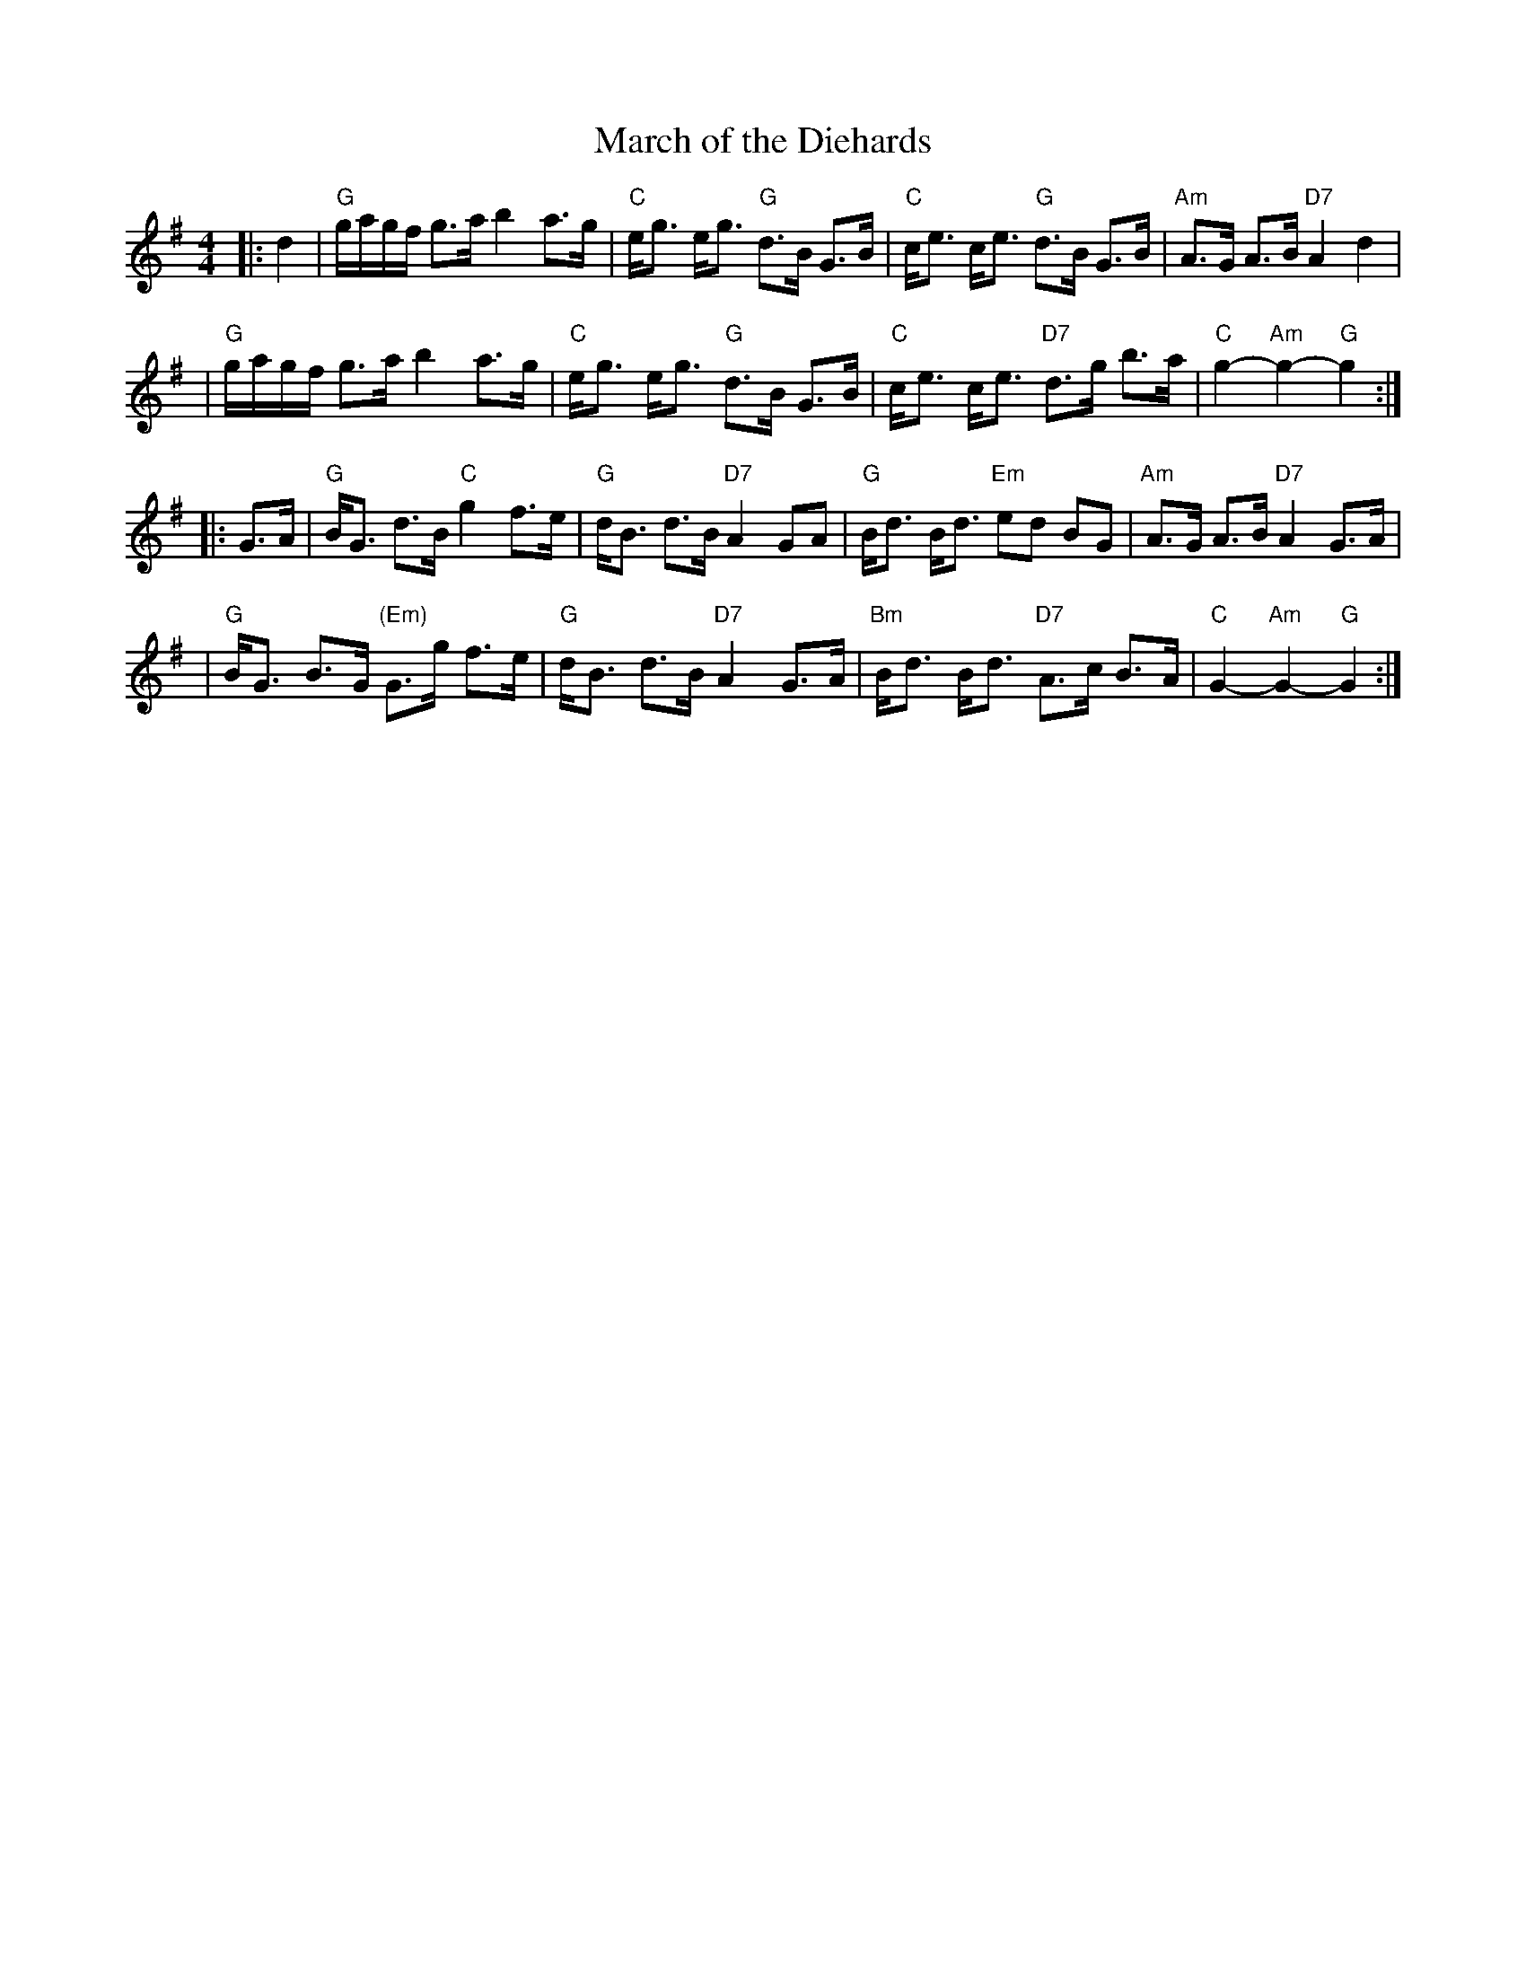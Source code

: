 X: 1
T: March of the Diehards
B: Skye
B: Cabbage
Z: John Chambers <jc:trillian.mit.edu>
M: 4/4
R: march, strathspey
L: 1/8
K: G
|: d2 \
| "G"g/a/g/f/ g>a b2 a>g | "C"e<g e<g "G"d>B G>B \
| "C"c<e c<e "G"d>B G>B | "Am"A>G A>B "D7"A2 d2 |
| "G"g/a/g/f/ g>a b2 a>g | "C"e<g e<g "G"d>B G>B \
| "C"c<e c<e "D7"d>g b>a | "C"g2- "Am"g2- "G"g2 :|
|: G>A \
| "G"B<G d>B "C"g2 f>e | "G"d<B d>B "D7"A2 GA \
| "G"B<d B<d "Em"ed BG | "Am"A>G A>B "D7"A2 G>A |
| "G"B<G B>G "(Em)"G>g f>e | "G"d<B d>B "D7"A2 G>A \
| "Bm"B<d B<d "D7"A>c B>A | "C"G2- "Am"G2- "G"G2 :|
